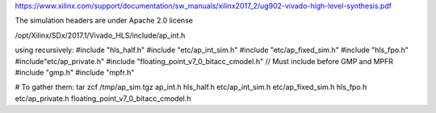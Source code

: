 https://www.xilinx.com/support/documentation/sw_manuals/xilinx2017_2/ug902-vivado-high-level-synthesis.pdf

The simulation headers are under Apache 2.0 license

/opt/Xilinx/SDx/2017.1/Vivado_HLS/include/ap_int.h

using recursively:
#include "hls_half.h"
#include "etc/ap_int_sim.h"
#include "etc/ap_fixed_sim.h"
#include "hls_fpo.h"
#include"etc/ap_private.h"
#include "floating_point_v7_0_bitacc_cmodel.h"  // Must include before
GMP and MPFR
#include "gmp.h"
#include "mpfr.h"


# To gather them:
tar zcf /tmp/ap_sim.tgz ap_int.h hls_half.h etc/ap_int_sim.h etc/ap_fixed_sim.h hls_fpo.h etc/ap_private.h floating_point_v7_0_bitacc_cmodel.h
